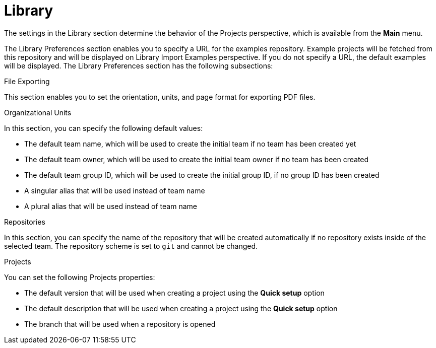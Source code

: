 [#con-business-central-settings-library]
= Library
 
The settings in the Library section determine the behavior of the Projects perspective, which is available from the *Main* menu.

The Library Preferences section enables you to specify a URL for the examples repository. Example projects will be fetched from this repository and will be displayed on Library Import Examples perspective. If you do not specify a URL, the default examples will be displayed. The Library Preferences section has the following subsections:

.File Exporting

This section enables you to set the orientation, units, and page format for exporting PDF files. 

.Organizational Units

In this section, you can specify the following default values:

* The default team name, which will be used to create the initial team if no team has been created yet
* The default team owner, which will be used to create the initial team owner if no team has been created
* The default team group ID, which will be used to create the initial group ID, if no group ID has been created
* A singular alias that will be used instead of team name
* A plural alias that will be used instead of team name


.Repositories

In this section, you can specify the name of the repository that will be created automatically if no repository exists inside of the selected team. The repository scheme is set to `git` and cannot be changed.  

.Projects

You can set the following Projects properties:

* The default version that will be used when creating a project using the *Quick setup* option
* The default description that will be used when creating a project using the *Quick setup* option
* The branch that will be used when a repository is opened
